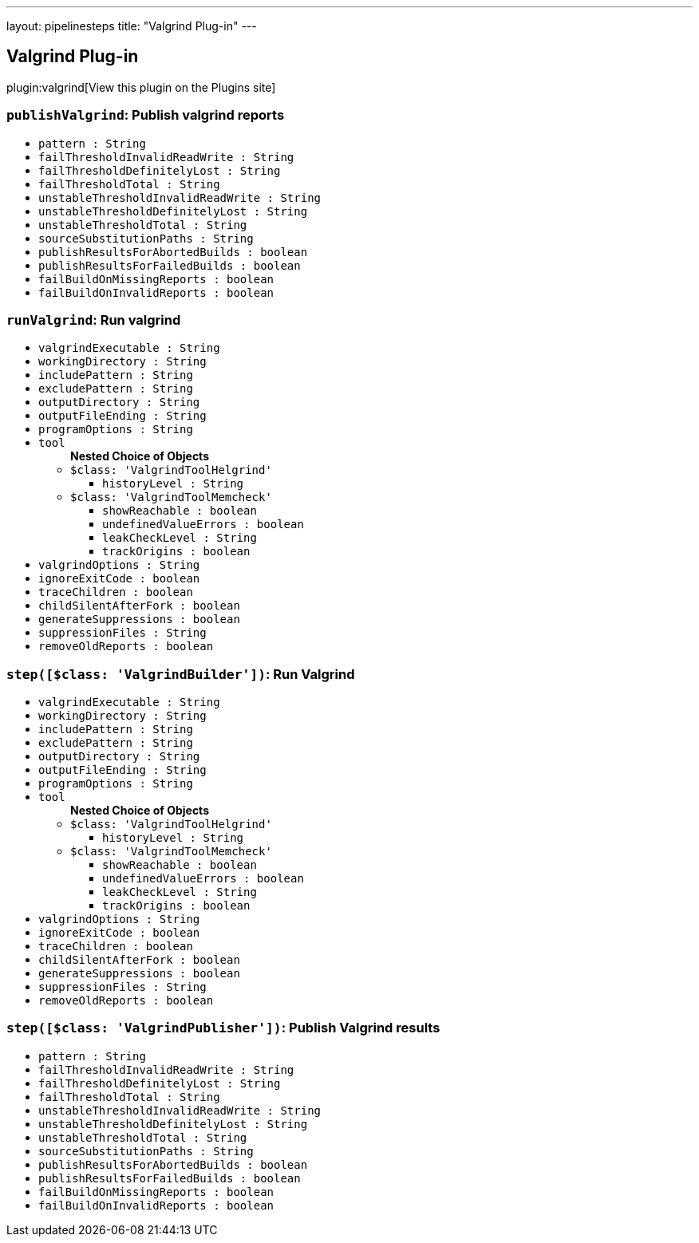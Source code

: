 ---
layout: pipelinesteps
title: "Valgrind Plug-in"
---

:notitle:
:description:
:author:
:email: jenkinsci-users@googlegroups.com
:sectanchors:
:toc: left
:compat-mode!:

== Valgrind Plug-in

plugin:valgrind[View this plugin on the Plugins site]

=== `publishValgrind`: Publish valgrind reports
++++
<ul><li><code>pattern : String</code>
</li>
<li><code>failThresholdInvalidReadWrite : String</code>
</li>
<li><code>failThresholdDefinitelyLost : String</code>
</li>
<li><code>failThresholdTotal : String</code>
</li>
<li><code>unstableThresholdInvalidReadWrite : String</code>
</li>
<li><code>unstableThresholdDefinitelyLost : String</code>
</li>
<li><code>unstableThresholdTotal : String</code>
</li>
<li><code>sourceSubstitutionPaths : String</code>
</li>
<li><code>publishResultsForAbortedBuilds : boolean</code>
</li>
<li><code>publishResultsForFailedBuilds : boolean</code>
</li>
<li><code>failBuildOnMissingReports : boolean</code>
</li>
<li><code>failBuildOnInvalidReports : boolean</code>
</li>
</ul>


++++
=== `runValgrind`: Run valgrind
++++
<ul><li><code>valgrindExecutable : String</code>
</li>
<li><code>workingDirectory : String</code>
</li>
<li><code>includePattern : String</code>
</li>
<li><code>excludePattern : String</code>
</li>
<li><code>outputDirectory : String</code>
</li>
<li><code>outputFileEnding : String</code>
</li>
<li><code>programOptions : String</code>
</li>
<li><code>tool</code>
<ul><b>Nested Choice of Objects</b>
<li><code>$class: 'ValgrindToolHelgrind'</code><div>
<ul><li><code>historyLevel : String</code>
</li>
</ul></div></li>
<li><code>$class: 'ValgrindToolMemcheck'</code><div>
<ul><li><code>showReachable : boolean</code>
</li>
<li><code>undefinedValueErrors : boolean</code>
</li>
<li><code>leakCheckLevel : String</code>
</li>
<li><code>trackOrigins : boolean</code>
</li>
</ul></div></li>
</ul></li>
<li><code>valgrindOptions : String</code>
</li>
<li><code>ignoreExitCode : boolean</code>
</li>
<li><code>traceChildren : boolean</code>
</li>
<li><code>childSilentAfterFork : boolean</code>
</li>
<li><code>generateSuppressions : boolean</code>
</li>
<li><code>suppressionFiles : String</code>
</li>
<li><code>removeOldReports : boolean</code>
</li>
</ul>


++++
=== `step([$class: 'ValgrindBuilder'])`: Run Valgrind
++++
<ul><li><code>valgrindExecutable : String</code>
</li>
<li><code>workingDirectory : String</code>
</li>
<li><code>includePattern : String</code>
</li>
<li><code>excludePattern : String</code>
</li>
<li><code>outputDirectory : String</code>
</li>
<li><code>outputFileEnding : String</code>
</li>
<li><code>programOptions : String</code>
</li>
<li><code>tool</code>
<ul><b>Nested Choice of Objects</b>
<li><code>$class: 'ValgrindToolHelgrind'</code><div>
<ul><li><code>historyLevel : String</code>
</li>
</ul></div></li>
<li><code>$class: 'ValgrindToolMemcheck'</code><div>
<ul><li><code>showReachable : boolean</code>
</li>
<li><code>undefinedValueErrors : boolean</code>
</li>
<li><code>leakCheckLevel : String</code>
</li>
<li><code>trackOrigins : boolean</code>
</li>
</ul></div></li>
</ul></li>
<li><code>valgrindOptions : String</code>
</li>
<li><code>ignoreExitCode : boolean</code>
</li>
<li><code>traceChildren : boolean</code>
</li>
<li><code>childSilentAfterFork : boolean</code>
</li>
<li><code>generateSuppressions : boolean</code>
</li>
<li><code>suppressionFiles : String</code>
</li>
<li><code>removeOldReports : boolean</code>
</li>
</ul>


++++
=== `step([$class: 'ValgrindPublisher'])`: Publish Valgrind results
++++
<ul><li><code>pattern : String</code>
</li>
<li><code>failThresholdInvalidReadWrite : String</code>
</li>
<li><code>failThresholdDefinitelyLost : String</code>
</li>
<li><code>failThresholdTotal : String</code>
</li>
<li><code>unstableThresholdInvalidReadWrite : String</code>
</li>
<li><code>unstableThresholdDefinitelyLost : String</code>
</li>
<li><code>unstableThresholdTotal : String</code>
</li>
<li><code>sourceSubstitutionPaths : String</code>
</li>
<li><code>publishResultsForAbortedBuilds : boolean</code>
</li>
<li><code>publishResultsForFailedBuilds : boolean</code>
</li>
<li><code>failBuildOnMissingReports : boolean</code>
</li>
<li><code>failBuildOnInvalidReports : boolean</code>
</li>
</ul>


++++
